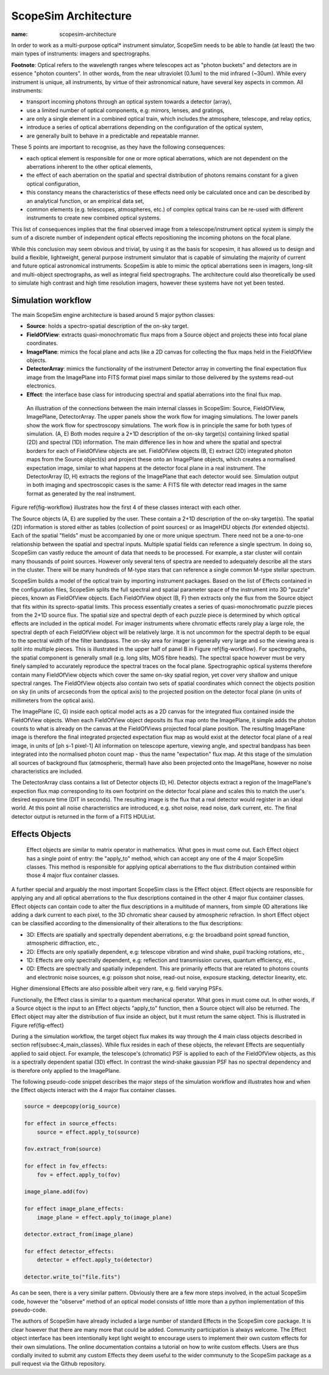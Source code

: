 ScopeSim Architecture
---------------------
:name: scopesim-architecture

In order to work as a multi-purpose optical* instrument simulator, ScopeSim needs to be able to handle (at least) the two main types of instruments: imagers and spectrographs.

**Footnote**: Optical refers to the wavelength ranges where telescopes act as "photon buckets" and detectors are in essence "photon counters".
In other words, from the near ultraviolet (0.1um) to the mid infrared (~30um).
While every instrument is unique, all instruments, by virtue of their astronomical nature, have several key aspects in common.
All instruments:

- transport incoming photons through an optical system towards a detector (array),
- use a limited number of optical components, e.g: mirrors, lenses, and gratings,
- are only a single element in a combined optical train, which includes the atmosphere, telescope, and relay optics,
- introduce a series of optical aberrations depending on the configuration of the optical system,
- are generally built to behave in a predictable and repeatable manner.

These 5 points are important to recognise, as they have the following consequences:

- each optical element is responsible for one or more optical aberrations, which are not dependent on the aberrations inherent to the other optical elements,
- the effect of each aberration on the spatial and spectral distribution of photons remains constant for a given optical configuration,
- this constancy means the characteristics of these effects need only be calculated once and can be described by an analytical function, or an empirical data set,
- common elements (e.g. telescopes, atmospheres, etc.) of complex optical trains can be re-used with different instruments to create new combined optical systems.

This list of consequences implies that the final observed image from a telescope/instrument optical system is simply the sum of a discrete number of independent optical effects repositioning the incoming photons on the focal plane.

While this conclusion may seem obvious and trivial, by using it as the basis for scopesim, it has allowed us to design and build a flexible, lightweight, general purpose instrument simulator that is capable of simulating the majority of current and future optical astronomical instruments.
ScopeSim is able to mimic the optical aberrations seen in imagers, long-slit and multi-object spectrographs, as well as integral field spectrographs.
The architecture could also theoretically be used to simulate high contrast and high time resolution imagers, however these systems have not yet been tested.


Simulation workflow
+++++++++++++++++++

The main ScopeSim engine architecture is based around 5 major python classes:

- **Source**: holds a spectro-spatial description of the on-sky target.
- **FieldOfView**: extracts quasi-monochromatic flux maps from a Source object and projects these into focal plane coordinates.
- **ImagePlane**: mimics the focal plane and acts like a 2D canvas for collecting the flux maps held in the FieldOfView objects.
- **DetectorArray**: mimics the functionality of the instrument Detector array in converting the final expectation flux image from the ImagePlane into FITS format pixel maps similar to those delivered by the systems read-out electronics.
- **Effect**: the interface base class for introducing spectral and spatial aberrations into the final flux map.


.. figure:: ../images/Workflow.png
    :name: fig-workflow
    :scale: 90 %

    An illustration of the connections between the main internal classes in ScopeSim: Source, FieldOfView, ImagePlane, DetectorArray.
    The upper panels show the work flow for imaging simulations.
    The lower panels show the work flow for spectroscopy simulations.
    The work flow is in principle the same for both types of simulation.
    (A, E) Both modes require a 2+1D description of the on-sky target(s) containing linked spatial (2D) and spectral (1D) information.
    The main difference lies in how and where the spatial and spectral borders for each of FieldOfView objects are set.
    FieldOfView objects (B, E) extract (2D) integrated photon maps from the Source object(s) and project these onto an ImagePlane objects, which creates a normalised expectation image, similar to what happens at the detector focal plane in a real instrument.
    The DetectorArray (D, H) extracts the regions of the ImagePlane that each detector would see.
    Simulation output in both imaging and spectroscopic cases is the same: A FITS file with detector read images in the same format as generated by the real instrument.



Figure \ref{fig-workflow} illustrates how the first 4 of these classes interact with each other.

The Source objects (A, E) are supplied by the user.
These contain a 2+1D description of the on-sky target(s).
The spatial (2D) information is stored either as tables (collection of point sources) or as ImageHDU objects (for extended objects).
Each of the spatial "fields" must be accompanied by one or more unique spectrum.
There need not be a one-to-one relationship between the spatial and spectral inputs.
Multiple spatial fields can reference a single spectrum.
In doing so, ScopeSim can vastly reduce the amount of data that needs to be processed.
For example, a star cluster will contain many thousands of point sources.
However only several tens of spectra are needed to adequately describe all the stars in the cluster.
There will be many hundreds of M-type stars that can reference a single common M-type stellar spectrum.

ScopeSim builds a model of the optical train by importing instrument packages.
Based on the list of Effects contained in the configuration files, ScopeSim splits the full spectral and spatial parameter space of the instrument into 3D "puzzle" pieces, known as FieldOfView objects.
Each FieldOfView object (B, F) then extracts only the flux from the Source object that fits within its sprecto-spatial limits.
This process essentially creates a series of quasi-monochromatic puzzle pieces from the 2+1D source flux.
The spatial size and spectral depth of each puzzle piece is determined by which optical effects are included in the optical model.
For imager instruments where chromatic effects rarely play a large role, the spectral depth of each FieldOfView object will be relatively large.
It is not uncommon for the spectral depth to be equal to the spectral width of the filter bandpass.
The on-sky area for imager is generally very large and so the viewing area is split into multiple pieces.
This is illustrated in the upper half of panel B in Figure \ref{fig-workflow}.
For spectrographs, the spatial component is generally small (e.g. long slits, MOS fibre heads).
The spectral space however must be very finely sampled to accurately reproduce the spectral traces on the focal plane.
Spectrographic optical systems therefore contain many FieldOfView objects which cover the same on-sky spatial region, yet cover very shallow and unique spectral ranges.
The FieldOfView objects also contain two sets of spatial coordinates which connect the objects position on sky (in units of arcseconds from the optical axis) to the projected position on the detector focal plane (in units of millimeters from the optical axis).

The ImagePlane (C, G) inside each optical model acts as a 2D canvas for the integrated flux contained inside the FieldOfView objects.
When each FieldOfView object deposits its flux map onto the ImagePlane, it simple adds the photon counts to what is already on the canvas at the FieldOfViews projected focal plane position.
The resulting ImagePlane image is therefore the final integrated projected expectation flux map as would exist at the detector focal plane of a real image, in units of [ph s-1 pixel-1]
All information on telescope aperture, viewing angle, and spectral bandpass has been integrated into the normalised photon count map - thus the name "expectation" flux map.
At this stage of the simulation all sources of background flux (atmospheric, thermal) have also been projected onto the ImagePlane, however no noise characteristics are included.

The DetectorArray class contains a list of Detector objects (D, H).
Detector objects extract a region of the ImagePlane's expection flux map corresponding to its own footprint on the detector focal plane and scales this to match the user's desired exposure time (DIT in seconds).
The resulting image is the flux that a real detector would register in an ideal world.
At this point all noise characteristics are introduced, e.g. shot noise, read noise, dark current, etc.
The final detector output is returned in the form of a FITS HDUList.


Effects Objects
+++++++++++++++

.. figure:: ../images/Effects.png
    :name: fig-effect
    :scale: 90 %

    Effect objects are similar to matrix operator in mathematics.
    What goes in must come out.
    Each Effect object has a single point of entry: the "apply_to" method, which can accept any one of the 4 major ScopeSim classes.
    This method is responsible for applying optical aberrations to the flux distribution contained within those 4 major flux container classes.


A further special and arguably the most important ScopeSim class is the Effect object.
Effect objects are responsible for applying any and all optical aberrations to the flux descriptions contained in the other 4 major flux container classes.
Effect objects can contain code to alter the flux descriptions in a multitude of manners, from simple 0D alterations like adding a dark current to each pixel, to the 3D chromatic shear caused by atmospheric refraction.
In short Effect object can be classified according to the dimensionality of their alterations to the flux descriptions:

- 3D: Effects are spatially and spectrally dependent aberrations, e.g: the broadband point spread function, atmospheric diffraction, etc.,
- 2D: Effects are only spatially dependent, e.g: telescope vibration and wind shake, pupil tracking rotations, etc.,
- 1D: Effects are only spectrally dependent, e.g: reflection and transmission curves, quantum efficiency, etc.,
- 0D: Effects are spectrally and spatially independent. This are primarily effects that are related to photons counts and electronic noise sources, e.g: poisson shot noise, read-out noise, exposure stacking, detector linearity, etc.

Higher dimensional Effects are also possible albeit very rare, e.g. field varying PSFs.

Functionally, the Effect class is similar to a quantum mechanical operator.
What goes in must come out.
In other words, if a Source object is the input to an Effect objects "apply_to" function, then a Source object will also be returned.
The Effect object may alter the distribution of flux inside an object, but it must return the same object.
This is illustrated in Figure \ref{fig-effect}

During a the simulation workflow, the target object flux makes its way through the 4 main class objects described in section \ref{subsec:4_main_classes}.
While flux resides in each of these objects, the relevant Effects are sequentially applied to said object.
For example, the telescope's (chromatic) PSF is applied to each of the FieldOfView objects, as this is a spectrally dependent spatial (3D) effect.
In contrast the wind-shake gaussian PSF has no spectral dependency and is therefore only applied to the ImagePlane.

The following pseudo-code snippet describes the major steps of the simulation workflow and illustrates how and when the Effect objects interact with the 4 major flux container classes.

.. code::

    source = deepcopy(orig_source)

    for effect in source_effects:
        source = effect.apply_to(source)

    fov.extract_from(source)

    for effect in fov_effects:
        fov = effect.apply_to(fov)

    image_plane.add(fov)

    for effect image_plane_effects:
        image_plane = effect.apply_to(image_plane)

    detector.extract_from(image_plane)

    for effect detector_effects:
        detector = effect.apply_to(detector)

    detector.write_to("file.fits")

As can be seen, there is a very similar pattern.
Obviously there are a few more steps involved, in the actual ScopeSim code, however the "observe" method of an optical model consists of little more than a python implementation of this pseudo-code.

.. todo:: include list of effects in scopesim?

The authors of ScopeSim have already included a large number of standard Effects in the ScopeSim core package.
It is clear however that there are many more that could be added.
Community participation is always welcome.
The Effect object interface has been intentionally kept light weight to encourage users to implement their own custom effects for their own simulations.
The online documentation contains a tutorial on how to write custom effects.
Users are thus cordially invited to submit any custom Effects they deem useful to the wider communuty to the ScopeSim package as a pull request via the Github repository.
